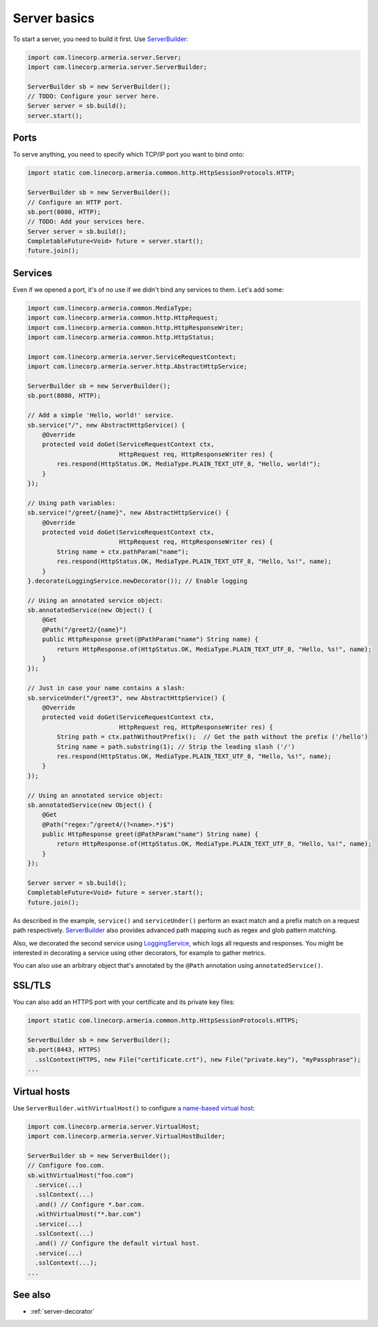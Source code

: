 .. _`a name-based virtual host`: https://en.wikipedia.org/wiki/Virtual_hosting#Name-based
.. _LoggingService: apidocs/index.html?com/linecorp/armeria/server/logging/LoggingService.html
.. _ServerBuilder: apidocs/index.html?com/linecorp/armeria/server/ServerBuilder.html
.. _VirtualHost: apidocs/index.html?com/linecorp/armeria/server/VirtualHost.html
.. _VirtualHostBuilder: apidocs/index.html?com/linecorp/armeria/server/VirtualHostBuilder.html

.. _server-basics:

Server basics
=============

To start a server, you need to build it first. Use `ServerBuilder`_:

.. code-block:: java

    import com.linecorp.armeria.server.Server;
    import com.linecorp.armeria.server.ServerBuilder;

    ServerBuilder sb = new ServerBuilder();
    // TODO: Configure your server here.
    Server server = sb.build();
    server.start();

Ports
-----

To serve anything, you need to specify which TCP/IP port you want to bind onto:

.. code-block:: java

    import static com.linecorp.armeria.common.http.HttpSessionProtocols.HTTP;

    ServerBuilder sb = new ServerBuilder();
    // Configure an HTTP port.
    sb.port(8080, HTTP);
    // TODO: Add your services here.
    Server server = sb.build();
    CompletableFuture<Void> future = server.start();
    future.join();

Services
--------

Even if we opened a port, it's of no use if we didn't bind any services to them. Let's add some:

.. code-block:: java

    import com.linecorp.armeria.common.MediaType;
    import com.linecorp.armeria.common.http.HttpRequest;
    import com.linecorp.armeria.common.http.HttpResponseWriter;
    import com.linecorp.armeria.common.http.HttpStatus;

    import com.linecorp.armeria.server.ServiceRequestContext;
    import com.linecorp.armeria.server.http.AbstractHttpService;

    ServerBuilder sb = new ServerBuilder();
    sb.port(8080, HTTP);

    // Add a simple 'Hello, world!' service.
    sb.service("/", new AbstractHttpService() {
        @Override
        protected void doGet(ServiceRequestContext ctx,
                             HttpRequest req, HttpResponseWriter res) {
            res.respond(HttpStatus.OK, MediaType.PLAIN_TEXT_UTF_8, "Hello, world!");
        }
    });

    // Using path variables:
    sb.service("/greet/{name}", new AbstractHttpService() {
        @Override
        protected void doGet(ServiceRequestContext ctx,
                             HttpRequest req, HttpResponseWriter res) {
            String name = ctx.pathParam("name");
            res.respond(HttpStatus.OK, MediaType.PLAIN_TEXT_UTF_8, "Hello, %s!", name);
        }
    }.decorate(LoggingService.newDecorator()); // Enable logging

    // Using an annotated service object:
    sb.annotatedService(new Object() {
        @Get
        @Path("/greet2/{name}")
        public HttpResponse greet(@PathParam("name") String name) {
            return HttpResponse.of(HttpStatus.OK, MediaType.PLAIN_TEXT_UTF_8, "Hello, %s!", name);
        }
    });

    // Just in case your name contains a slash:
    sb.serviceUnder("/greet3", new AbstractHttpService() {
        @Override
        protected void doGet(ServiceRequestContext ctx,
                             HttpRequest req, HttpResponseWriter res) {
            String path = ctx.pathWithoutPrefix();  // Get the path without the prefix ('/hello')
            String name = path.substring(1); // Strip the leading slash ('/')
            res.respond(HttpStatus.OK, MediaType.PLAIN_TEXT_UTF_8, "Hello, %s!", name);
        }
    });

    // Using an annotated service object:
    sb.annotatedService(new Object() {
        @Get
        @Path("regex:^/greet4/(?<name>.*)$")
        public HttpResponse greet(@PathParam("name") String name) {
            return HttpResponse.of(HttpStatus.OK, MediaType.PLAIN_TEXT_UTF_8, "Hello, %s!", name);
        }
    });

    Server server = sb.build();
    CompletableFuture<Void> future = server.start();
    future.join();

As described in the example, ``service()`` and ``serviceUnder()`` perform an exact match and a prefix match
on a request path respectively. `ServerBuilder`_ also provides advanced path mapping such as regex and glob
pattern matching.

Also, we decorated the second service using LoggingService_, which logs all requests and responses. You might
be interested in decorating a service using other decorators, for example to gather metrics.

You can also use an arbitrary object that's annotated by the ``@Path`` annotation using ``annotatedService()``.


SSL/TLS
-------

You can also add an HTTPS port with your certificate and its private key files:

.. code-block:: java

    import static com.linecorp.armeria.common.http.HttpSessionProtocols.HTTPS;

    ServerBuilder sb = new ServerBuilder();
    sb.port(8443, HTTPS)
      .sslContext(HTTPS, new File("certificate.crt"), new File("private.key"), "myPassphrase");
    ...

Virtual hosts
-------------

Use ``ServerBuilder.withVirtualHost()`` to configure `a name-based virtual host`_:

.. code-block:: java

    import com.linecorp.armeria.server.VirtualHost;
    import com.linecorp.armeria.server.VirtualHostBuilder;

    ServerBuilder sb = new ServerBuilder();
    // Configure foo.com.
    sb.withVirtualHost("foo.com")
      .service(...)
      .sslContext(...)
      .and() // Configure *.bar.com.
      .withVirtualHost("*.bar.com")
      .service(...)
      .sslContext(...)
      .and() // Configure the default virtual host.
      .service(...)
      .sslContext(...);
    ...

See also
--------

- :ref:`server-decorator`
